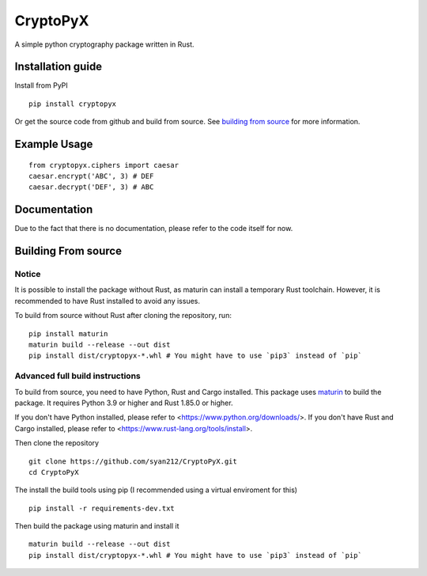#########
CryptoPyX
#########

.. image:: https://img.shields.io/endpoint?url=https://raw.githubusercontent.com/astral-sh/ruff/main/assets/badge/v2.json
    :target: https://github.com/astral-sh/ruff
    :alt: Ruff

.. image:: https://img.shields.io/pypi/pyversions/cryptopyx
    :target: https://pypi.org/project/cryptopyx/
    :alt: PyPI - Python Version

.. image:: https://img.shields.io/pypi/v/cryptopyx?label=PyPI%20Version&color=blue
    :alt: PyPI - Version
    :target: https://pypi.org/project/cryptopyx/#history

.. image:: https://img.shields.io/pypi/dm/cryptopyx?label=PyPI%20Downloads&color=blue
    :alt: PyPI - Downloads
    :target: https://pypi.org/project/cryptopyx/

.. image:: https://github.com/syan212/CryptoPyX/actions/workflows/CI.yml/badge.svg
    :target: https://github.com/syan212/CryptoPyX/actions/workflows/CI.yml
    :alt: CI Status

.. image:: https://github.com/syan212/CryptoPyX/actions/workflows/dependabot/dependabot-updates/badge.svg
    :target: https://github.com/syan212/CryptoPyX/actions/workflows/dependabot/dependabot-updates
    :alt: Dependabot Status

.. image:: https://github.com/syan212/CryptoPyX/actions/workflows/pypi.yml/badge.svg?event=release
    :target: https://github.com/syan212/CryptoPyX/actions/workflows/pypi.yml
    :alt: Publish to PyPI Status

.. image:: https://img.shields.io/github/license/syan212/cryptopyx
    :target: https://github.com/syan212/CryptoPyX/blob/main/LICENSE
    :alt: License

A simple python cryptography package written in Rust.

Installation guide
==================

Install from PyPI

::
    
   pip install cryptopyx

Or get the source code from github and build from source.
See `building from source <#building-from-source>`_ for more information.

Example Usage
=============

::

   from cryptopyx.ciphers import caesar
   caesar.encrypt('ABC', 3) # DEF
   caesar.decrypt('DEF', 3) # ABC


Documentation
=============

Due to the fact that there is no documentation, please refer to the code itself for now.

.. _build-from-source:

Building From source
====================

Notice
------

It is possible to install the package without Rust, as maturin can install a temporary Rust toolchain.
However, it is recommended to have Rust installed to avoid any issues.

To build from source without Rust after cloning the repository, run:: 

   pip install maturin
   maturin build --release --out dist
   pip install dist/cryptopyx-*.whl # You might have to use `pip3` instead of `pip`

Advanced full build instructions
---------------------------------

To build from source, you need to have Python, Rust and Cargo installed.
This package uses `maturin <https://www.maturin.rs/>`_ to build the package.
It requires Python 3.9 or higher and Rust 1.85.0 or higher.

If you don't have Python installed, please refer to <https://www.python.org/downloads/>.
If you don't have Rust and Cargo installed, please refer to <https://www.rust-lang.org/tools/install>.

Then clone the repository
:: 

   git clone https://github.com/syan212/CryptoPyX.git
   cd CryptoPyX

The install the build tools using pip (I recommended using a virtual enviroment for this)
::

   pip install -r requirements-dev.txt

Then build the package using maturin and install it
::

   maturin build --release --out dist
   pip install dist/cryptopyx-*.whl # You might have to use `pip3` instead of `pip`
